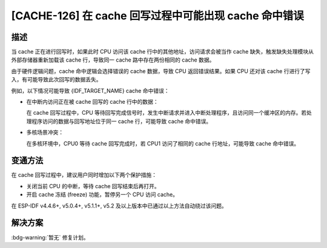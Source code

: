 [CACHE-126] 在 cache 回写过程中可能出现 cache 命中错误
~~~~~~~~~~~~~~~~~~~~~~~~~~~~~~~~~~~~~~~~~~~~~~~~~~~~~~~

.. only:: esp32s3

   .. tags::

      v0.0, v0.1, v0.2

描述
^^^^

当 cache 正在进行回写时，如果此时 CPU 访问该 cache 行中的其他地址，访问请求会被当作 cache 缺失，触发缺失处理模块从外部存储器重新加载该 cache 行，导致同一 cache 路中存在两份相同的 cache 数据。

由于硬件逻辑问题，cache 命中逻辑会选择错误的 cache 数据，导致 CPU 返回错误结果。如果 CPU 还对该 cache 行进行了写入，有可能导致此次回写的数据丢失。

例如，以下情况可能导致 {IDF_TARGET_NAME} cache 命中错误：

- 在中断内访问正在被 cache 回写的 cache 行中的数据：

  在 cache 回写过程中，CPU 等待回写完成信号时，发生中断请求并进入中断处理程序，且访问同一个缓冲区的内存。若处理程序访问的数据与回写地址位于同一 cache 行，可能导致 cache 命中错误。

- 多核场景冲突：

  在多核环境中，CPU0 等待 cache 回写完成时，若 CPU1 访问了相同的 cache 行地址，可能导致 cache 命中错误。

变通方法
^^^^^^^^

在 cache 回写过程中，建议用户同时增加以下两个保护措施：

- 关闭当前 CPU 的中断，等待 cache 回写结束后再打开。
- 开启 cache 冻结 (freeze) 功能，暂停另一个 CPU 访问 cache。

在 ESP-IDF v4.4.6+, v5.0.4+, v5.1.1+, v5.2 及以上版本中已通过以上方法自动绕过该问题。

解决方案
^^^^^^^^

:bdg-warning:`暂无` 修复计划。
